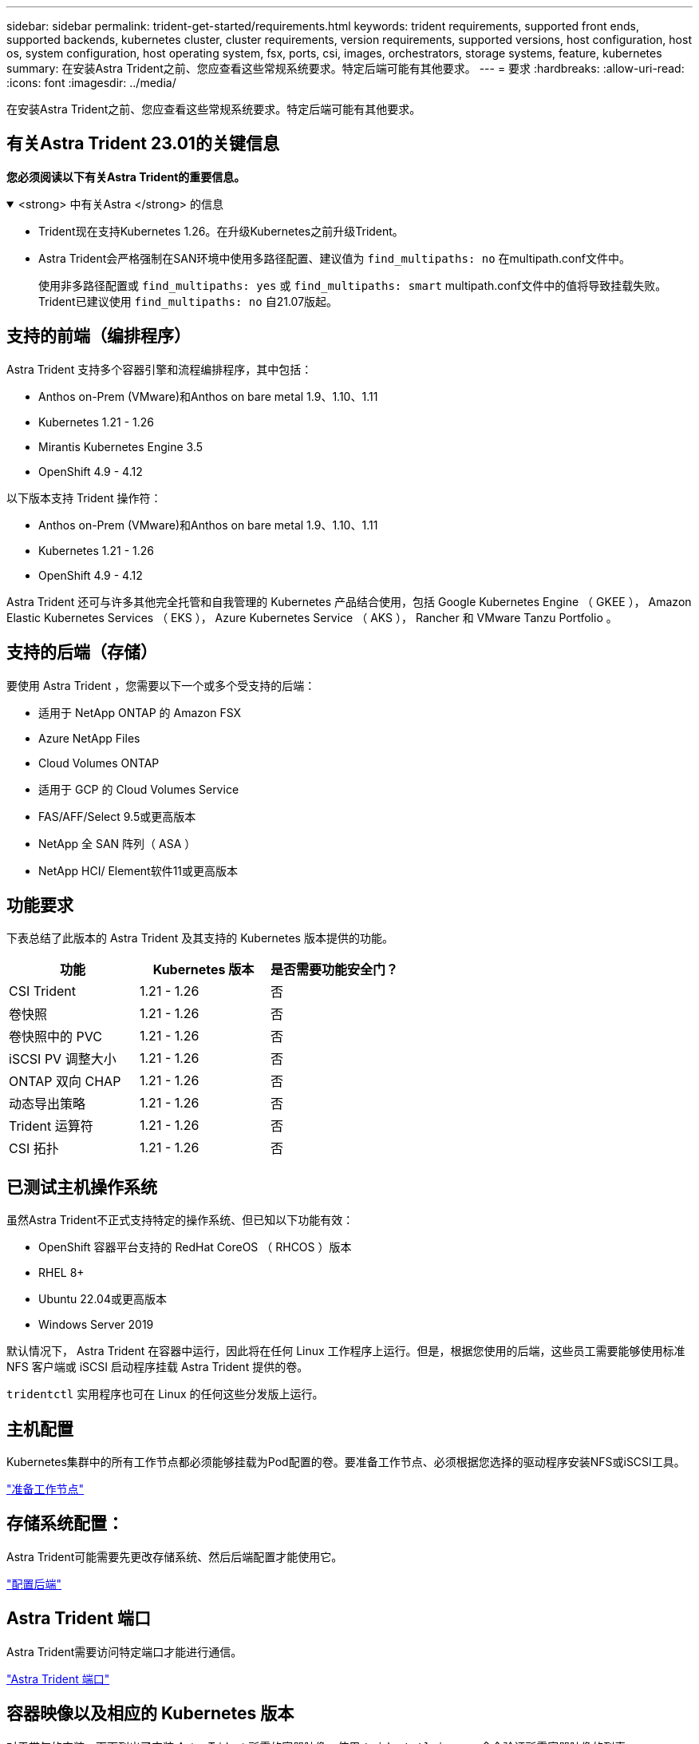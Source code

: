 ---
sidebar: sidebar 
permalink: trident-get-started/requirements.html 
keywords: trident requirements, supported front ends, supported backends, kubernetes cluster, cluster requirements, version requirements, supported versions, host configuration, host os, system configuration, host operating system, fsx, ports, csi, images, orchestrators, storage systems, feature, kubernetes 
summary: 在安装Astra Trident之前、您应查看这些常规系统要求。特定后端可能有其他要求。 
---
= 要求
:hardbreaks:
:allow-uri-read: 
:icons: font
:imagesdir: ../media/


[role="lead"]
在安装Astra Trident之前、您应查看这些常规系统要求。特定后端可能有其他要求。



== 有关Astra Trident 23.01的关键信息

*您必须阅读以下有关Astra Trident的重要信息。*

.<strong> 中有关Astra </strong> 的信息
[%collapsible%open]
====
* Trident现在支持Kubernetes 1.26。在升级Kubernetes之前升级Trident。
* Astra Trident会严格强制在SAN环境中使用多路径配置、建议值为 `find_multipaths: no` 在multipath.conf文件中。
+
使用非多路径配置或 `find_multipaths: yes` 或 `find_multipaths: smart` multipath.conf文件中的值将导致挂载失败。Trident已建议使用 `find_multipaths: no` 自21.07版起。



====


== 支持的前端（编排程序）

Astra Trident 支持多个容器引擎和流程编排程序，其中包括：

* Anthos on-Prem (VMware)和Anthos on bare metal 1.9、1.10、1.11
* Kubernetes 1.21 - 1.26
* Mirantis Kubernetes Engine 3.5
* OpenShift 4.9 - 4.12


以下版本支持 Trident 操作符：

* Anthos on-Prem (VMware)和Anthos on bare metal 1.9、1.10、1.11
* Kubernetes 1.21 - 1.26
* OpenShift 4.9 - 4.12


Astra Trident 还可与许多其他完全托管和自我管理的 Kubernetes 产品结合使用，包括 Google Kubernetes Engine （ GKEE ）， Amazon Elastic Kubernetes Services （ EKS ）， Azure Kubernetes Service （ AKS ）， Rancher 和 VMware Tanzu Portfolio 。



== 支持的后端（存储）

要使用 Astra Trident ，您需要以下一个或多个受支持的后端：

* 适用于 NetApp ONTAP 的 Amazon FSX
* Azure NetApp Files
* Cloud Volumes ONTAP
* 适用于 GCP 的 Cloud Volumes Service
* FAS/AFF/Select 9.5或更高版本
* NetApp 全 SAN 阵列（ ASA ）
* NetApp HCI/ Element软件11或更高版本




== 功能要求

下表总结了此版本的 Astra Trident 及其支持的 Kubernetes 版本提供的功能。

[cols="3"]
|===
| 功能 | Kubernetes 版本 | 是否需要功能安全门？ 


| CSI Trident  a| 
1.21 - 1.26
 a| 
否



| 卷快照  a| 
1.21 - 1.26
 a| 
否



| 卷快照中的 PVC  a| 
1.21 - 1.26
 a| 
否



| iSCSI PV 调整大小  a| 
1.21 - 1.26
 a| 
否



| ONTAP 双向 CHAP  a| 
1.21 - 1.26
 a| 
否



| 动态导出策略  a| 
1.21 - 1.26
 a| 
否



| Trident 运算符  a| 
1.21 - 1.26
 a| 
否



| CSI 拓扑  a| 
1.21 - 1.26
 a| 
否

|===


== 已测试主机操作系统

虽然Astra Trident不正式支持特定的操作系统、但已知以下功能有效：

* OpenShift 容器平台支持的 RedHat CoreOS （ RHCOS ）版本
* RHEL 8+
* Ubuntu 22.04或更高版本
* Windows Server 2019


默认情况下， Astra Trident 在容器中运行，因此将在任何 Linux 工作程序上运行。但是，根据您使用的后端，这些员工需要能够使用标准 NFS 客户端或 iSCSI 启动程序挂载 Astra Trident 提供的卷。

`tridentctl` 实用程序也可在 Linux 的任何这些分发版上运行。



== 主机配置

Kubernetes集群中的所有工作节点都必须能够挂载为Pod配置的卷。要准备工作节点、必须根据您选择的驱动程序安装NFS或iSCSI工具。

link:../trident-use/worker-node-prep.html["准备工作节点"]



== 存储系统配置：

Astra Trident可能需要先更改存储系统、然后后端配置才能使用它。

link:../trident-use/backends.html["配置后端"]



== Astra Trident 端口

Astra Trident需要访问特定端口才能进行通信。

link:../trident-reference/ports.html["Astra Trident 端口"]



== 容器映像以及相应的 Kubernetes 版本

对于带气的安装，下面列出了安装 Astra Trident 所需的容器映像。使用 `tridentctl images` 命令验证所需容器映像的列表。

[cols="2"]
|===
| Kubernetes 版本 | 容器映像 


| v1.21.0  a| 
* NetApp/trident：23.01.0
* netapp/trident autosupport：23.01
* K8s.IO/SIG-storage/CsI-provisioner：v3.4.0
* K8s.IO/SIG-storage/CSI-attacher：v4.1.0
* K8s.IO/SIG-storage/CSI-resizer：v1.7.0
* K8s.IO/SIG-storage/CSI-snapshotter：v6.2.1
* K8s.IO/SIG-storage/CsI-node-driver-registry:v2.7.0
* netapp/trident操作符：23.01.0 (可选)




| v1.22.0  a| 
* NetApp/trident：23.01.0
* netapp/trident autosupport：23.01
* K8s.IO/SIG-storage/CsI-provisioner：v3.4.0
* K8s.IO/SIG-storage/CSI-attacher：v4.1.0
* K8s.IO/SIG-storage/CSI-resizer：v1.7.0
* K8s.IO/SIG-storage/CSI-snapshotter：v6.2.1
* K8s.IO/SIG-storage/CsI-node-driver-registry:v2.7.0
* netapp/trident操作符：23.01.0 (可选)




| v1.23.0  a| 
* NetApp/trident：23.01.0
* netapp/trident autosupport：23.01
* K8s.IO/SIG-storage/CsI-provisioner：v3.4.0
* K8s.IO/SIG-storage/CSI-attacher：v4.1.0
* K8s.IO/SIG-storage/CSI-resizer：v1.7.0
* K8s.IO/SIG-storage/CSI-snapshotter：v6.2.1
* K8s.IO/SIG-storage/CsI-node-driver-registry:v2.7.0
* netapp/trident操作符：23.01.0 (可选)




| v1.24.0  a| 
* NetApp/trident：23.01.0
* netapp/trident autosupport：23.01
* K8s.IO/SIG-storage/CsI-provisioner：v3.4.0
* K8s.IO/SIG-storage/CSI-attacher：v4.1.0
* K8s.IO/SIG-storage/CSI-resizer：v1.7.0
* K8s.IO/SIG-storage/CSI-snapshotter：v6.2.1
* K8s.IO/SIG-storage/CsI-node-driver-registry:v2.7.0
* netapp/trident操作符：23.01.0 (可选)




| v1.25.0  a| 
* NetApp/trident：23.01.0
* netapp/trident autosupport：23.01
* K8s.IO/SIG-storage/CsI-provisioner：v3.4.0
* K8s.IO/SIG-storage/CSI-attacher：v4.1.0
* K8s.IO/SIG-storage/CSI-resizer：v1.7.0
* K8s.IO/SIG-storage/CSI-snapshotter：v6.2.1
* K8s.IO/SIG-storage/CsI-node-driver-registry:v2.7.0
* netapp/trident操作符：23.01.0 (可选)




| v1.26.0  a| 
* NetApp/trident：23.01.0
* netapp/trident autosupport：23.01
* K8s.IO/SIG-storage/CsI-provisioner：v3.4.0
* K8s.IO/SIG-storage/CSI-attacher：v4.1.0
* K8s.IO/SIG-storage/CSI-resizer：v1.7.0
* K8s.IO/SIG-storage/CSI-snapshotter：v6.2.1
* K8s.IO/SIG-storage/CsI-node-driver-registry:v2.7.0
* netapp/trident操作符：23.01.0 (可选)


|===

NOTE: 在Kubernetes 1.21及更高版本上、使用经验证的 `registry.k8s.gcr.io/sig-storage/csi-snapshotter:v6.x` 仅当出现时才创建映像 `v1` 版本正在提供 `volumesnapshots.snapshot.storage.k8s.gcr.io` CRD。如果 `v1beta1` 版本正在为CRD提供支持/不提供 `v1` 版本、请使用已验证的 `registry.k8s.gcr.io/sig-storage/csi-snapshotter:v3.x` 图像。
